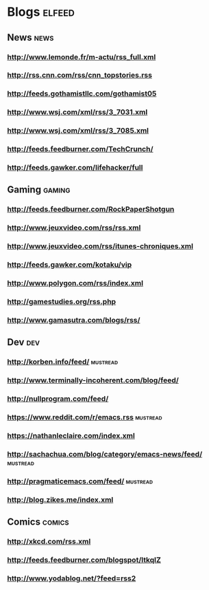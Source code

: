 * Blogs                                                              :elfeed:
** News                                                                :news:
*** http://www.lemonde.fr/m-actu/rss_full.xml
*** http://rss.cnn.com/rss/cnn_topstories.rss
*** http://feeds.gothamistllc.com/gothamist05
*** http://www.wsj.com/xml/rss/3_7031.xml
*** http://www.wsj.com/xml/rss/3_7085.xml
*** http://feeds.feedburner.com/TechCrunch/
*** http://feeds.gawker.com/lifehacker/full
** Gaming                                                             :gaming:
*** http://feeds.feedburner.com/RockPaperShotgun
*** http://www.jeuxvideo.com/rss/rss.xml
*** http://www.jeuxvideo.com/rss/itunes-chroniques.xml
*** http://feeds.gawker.com/kotaku/vip
*** http://www.polygon.com/rss/index.xml
*** http://gamestudies.org/rss.php
*** http://www.gamasutra.com/blogs/rss/
** Dev                                                                  :dev:
*** http://korben.info/feed/                                       :mustread:
*** http://www.terminally-incoherent.com/blog/feed/
*** http://nullprogram.com/feed/
*** https://www.reddit.com/r/emacs.rss                             :mustread:
*** https://nathanleclaire.com/index.xml
*** http://sachachua.com/blog/category/emacs-news/feed/            :mustread:
*** http://pragmaticemacs.com/feed/                                :mustread:
*** http://blog.zikes.me/index.xml
** Comics                                                            :comics:
*** http://xkcd.com/rss.xml
*** http://feeds.feedburner.com/blogspot/ltkqIZ
*** http://www.yodablog.net/?feed=rss2
